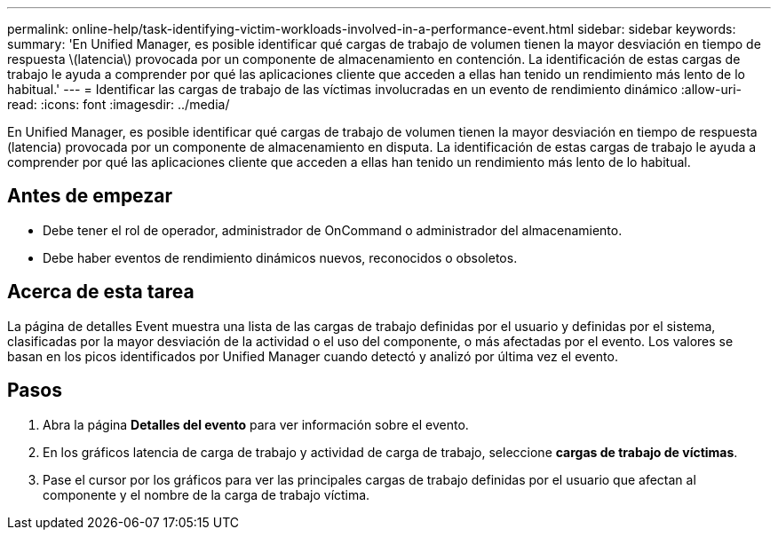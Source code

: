 ---
permalink: online-help/task-identifying-victim-workloads-involved-in-a-performance-event.html 
sidebar: sidebar 
keywords:  
summary: 'En Unified Manager, es posible identificar qué cargas de trabajo de volumen tienen la mayor desviación en tiempo de respuesta \(latencia\) provocada por un componente de almacenamiento en contención. La identificación de estas cargas de trabajo le ayuda a comprender por qué las aplicaciones cliente que acceden a ellas han tenido un rendimiento más lento de lo habitual.' 
---
= Identificar las cargas de trabajo de las víctimas involucradas en un evento de rendimiento dinámico
:allow-uri-read: 
:icons: font
:imagesdir: ../media/


[role="lead"]
En Unified Manager, es posible identificar qué cargas de trabajo de volumen tienen la mayor desviación en tiempo de respuesta (latencia) provocada por un componente de almacenamiento en disputa. La identificación de estas cargas de trabajo le ayuda a comprender por qué las aplicaciones cliente que acceden a ellas han tenido un rendimiento más lento de lo habitual.



== Antes de empezar

* Debe tener el rol de operador, administrador de OnCommand o administrador del almacenamiento.
* Debe haber eventos de rendimiento dinámicos nuevos, reconocidos o obsoletos.




== Acerca de esta tarea

La página de detalles Event muestra una lista de las cargas de trabajo definidas por el usuario y definidas por el sistema, clasificadas por la mayor desviación de la actividad o el uso del componente, o más afectadas por el evento. Los valores se basan en los picos identificados por Unified Manager cuando detectó y analizó por última vez el evento.



== Pasos

. Abra la página *Detalles del evento* para ver información sobre el evento.
. En los gráficos latencia de carga de trabajo y actividad de carga de trabajo, seleccione *cargas de trabajo de víctimas*.
. Pase el cursor por los gráficos para ver las principales cargas de trabajo definidas por el usuario que afectan al componente y el nombre de la carga de trabajo víctima.

